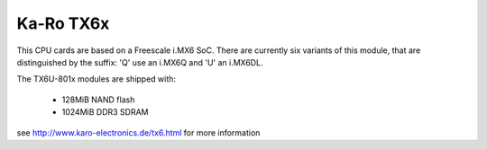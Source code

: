 Ka-Ro TX6x
==========

This CPU cards are based on a Freescale i.MX6 SoC.
There are currently six variants of this module, that are distinguished
by the suffix: 'Q' use an i.MX6Q and 'U' an i.MX6DL.

The TX6U-801x modules are shipped with:

  * 128MiB NAND flash
  * 1024MiB DDR3 SDRAM

see http://www.karo-electronics.de/tx6.html for more information
